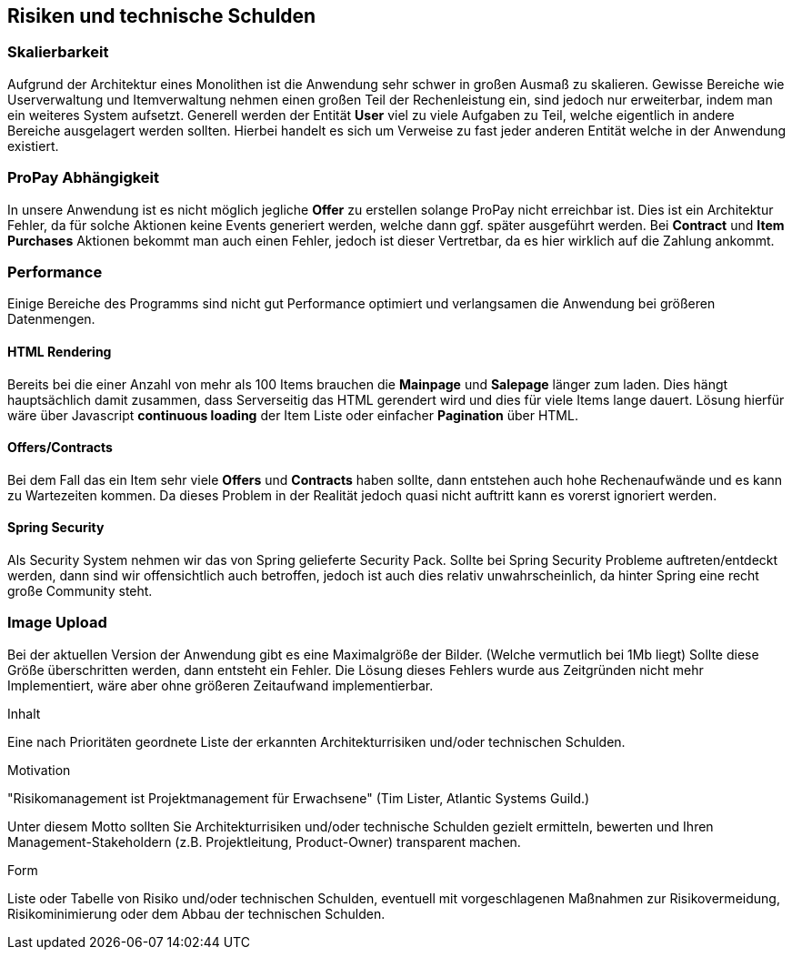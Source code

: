 [[section-technical-risks]]
== Risiken und technische Schulden

=== Skalierbarkeit

Aufgrund der Architektur eines Monolithen ist die Anwendung sehr schwer in
großen Ausmaß zu skalieren. Gewisse Bereiche wie Userverwaltung und
Itemverwaltung nehmen einen großen Teil der Rechenleistung ein, sind jedoch
nur erweiterbar, indem man ein weiteres System aufsetzt. Generell werden der
Entität **User** viel zu viele Aufgaben zu Teil, welche eigentlich in andere
Bereiche ausgelagert werden sollten. Hierbei handelt es sich um Verweise zu fast
jeder anderen Entität welche in der Anwendung existiert.

=== ProPay Abhängigkeit

In unsere Anwendung ist es nicht möglich jegliche **Offer** zu erstellen
solange ProPay nicht erreichbar ist. Dies ist
ein Architektur Fehler, da für solche Aktionen keine Events generiert werden,
welche dann ggf. später ausgeführt werden.
Bei **Contract** und **Item Purchases** Aktionen bekommt man auch einen Fehler,
jedoch ist dieser Vertretbar, da es hier wirklich auf die Zahlung ankommt.

=== Performance

Einige Bereiche des Programms sind nicht gut Performance optimiert und
verlangsamen die Anwendung bei größeren Datenmengen.

==== HTML Rendering

Bereits bei die einer Anzahl von mehr als 100 Items brauchen die **Mainpage** und
**Salepage** länger zum laden. Dies hängt hauptsächlich damit zusammen, dass
Serverseitig das HTML gerendert wird und dies für viele Items lange dauert.
Lösung hierfür wäre über Javascript **continuous loading** der Item Liste oder
einfacher **Pagination** über HTML.

==== Offers/Contracts

Bei dem Fall das ein Item sehr viele **Offers** und **Contracts** haben sollte, dann
entstehen auch hohe Rechenaufwände und es kann zu Wartezeiten kommen. Da dieses
Problem in der Realität jedoch quasi nicht auftritt kann es vorerst ignoriert
werden.

==== Spring Security

Als Security System nehmen wir das von Spring gelieferte Security Pack. Sollte
bei Spring Security Probleme auftreten/entdeckt werden, dann sind wir
offensichtlich auch betroffen, jedoch ist auch dies relativ unwahrscheinlich, da
hinter Spring eine recht große Community steht.

=== Image Upload

Bei der aktuellen Version der Anwendung gibt es eine Maximalgröße der Bilder.
(Welche vermutlich bei 1Mb liegt)
Sollte diese Größe überschritten werden, dann entsteht ein Fehler.
Die Lösung dieses Fehlers wurde aus Zeitgründen nicht mehr Implementiert, wäre
aber ohne größeren Zeitaufwand implementierbar.

[role="arc42help"]
****
.Inhalt
Eine nach Prioritäten geordnete Liste der
erkannten Architekturrisiken und/oder technischen Schulden.

.Motivation
"Risikomanagement ist Projektmanagement für Erwachsene"
(Tim Lister, Atlantic Systems Guild.)

Unter diesem Motto sollten Sie Architekturrisiken und/oder technische Schulden
gezielt ermitteln, bewerten und Ihren Management-Stakeholdern
(z.B. Projektleitung, Product-Owner)
transparent machen.

.Form
Liste oder Tabelle von Risiko und/oder technischen Schulden,
eventuell mit vorgeschlagenen Maßnahmen zur Risikovermeidung, Risikominimierung
oder dem Abbau der technischen Schulden.

****

